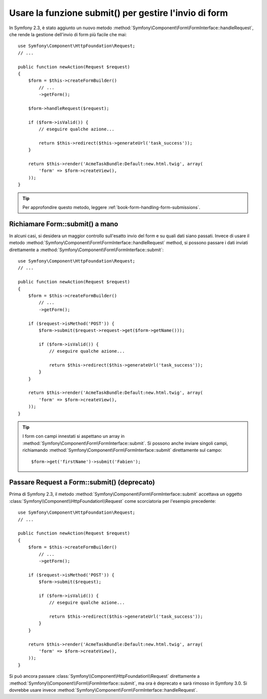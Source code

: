 .. index::
   single: Form; Form::submit()

Usare la funzione submit() per gestire l'invio di form
======================================================

.. versionadded:: 2.3
    Il metodo :method:`Symfony\\Component\\Form\\FormInterface::handleRequest`
    è stato aggiunto in Symfony 2.3.

In Symfony 2.3, è stato aggiunto un nuovo metodo :method:`Symfony\Component\Form\FormInterface::handleRequest`,
che rende la gestione dell'invio di form più facile che mai::

    use Symfony\Component\HttpFoundation\Request;
    // ...

    public function newAction(Request $request)
    {
        $form = $this->createFormBuilder()
            // ...
            ->getForm();

        $form->handleRequest($request);

        if ($form->isValid()) {
            // eseguire qualche azione...

            return $this->redirect($this->generateUrl('task_success'));
        }

        return $this->render('AcmeTaskBundle:Default:new.html.twig', array(
            'form' => $form->createView(),
        ));
    }

.. tip::

    Per approfondire questo metodo, leggere :ref:`book-form-handling-form-submissions`.

Richiamare Form::submit() a mano
--------------------------------

.. versionadded:: 2.3
    Prima di Symfony 2.3, il metodo ``submit()`` si chiamava ``bind()``.

In alcuni casi, si desidera un maggior controllo sull'esatto invio del form e su quali
dati siano passati. Invece di usare il metodo
:method:`Symfony\Component\Form\FormInterface::handleRequest`
method, si possono passare i dati inviati direttamente a
:method:`Symfony\Component\Form\FormInterface::submit`::

    use Symfony\Component\HttpFoundation\Request;
    // ...

    public function newAction(Request $request)
    {
        $form = $this->createFormBuilder()
            // ...
            ->getForm();

        if ($request->isMethod('POST')) {
            $form->submit($request->request->get($form->getName()));

            if ($form->isValid()) {
                // eseguire qualche azione...

                return $this->redirect($this->generateUrl('task_success'));
            }
        }

        return $this->render('AcmeTaskBundle:Default:new.html.twig', array(
            'form' => $form->createView(),
        ));
    }

.. tip::

    I form con campi innestati si aspettano un array in
    :method:`Symfony\Component\Form\FormInterface::submit`. Si possono anche inviare
    singoli campi, richiamando :method:`Symfony\Component\Form\FormInterface::submit`
    direttamente sul campo::

        $form->get('firstName')->submit('Fabien');

.. _cookbook-form-submit-request:

Passare Request a Form::submit() (deprecato)
--------------------------------------------

.. versionadded::
    Prima di Symfony 2.3, il metodo ``submit`` era noto come ``bind``.

Prima di Symfony 2.3, il metodo :method:`Symfony\Component\Form\FormInterface::submit`
accettava un oggetto :class:`Symfony\\Component\\HttpFoundation\\Request` come
scorciatoria per l'esempio precedente::

    use Symfony\Component\HttpFoundation\Request;
    // ...

    public function newAction(Request $request)
    {
        $form = $this->createFormBuilder()
            // ...
            ->getForm();

        if ($request->isMethod('POST')) {
            $form->submit($request);

            if ($form->isValid()) {
                // eseguire qualche azione...

                return $this->redirect($this->generateUrl('task_success'));
            }
        }

        return $this->render('AcmeTaskBundle:Default:new.html.twig', array(
            'form' => $form->createView(),
        ));
    }

Si può ancora passare :class:`Symfony\\Component\HttpFoundation\\Request` direttamente a
:method:`Symfony\\Component\\Form\\FormInterface::submit`, ma ora è
deprecato e sarà rimosso in Symfony 3.0. Si dovrebbe usare invece
:method:`Symfony\Component\Form\FormInterface::handleRequest`.
